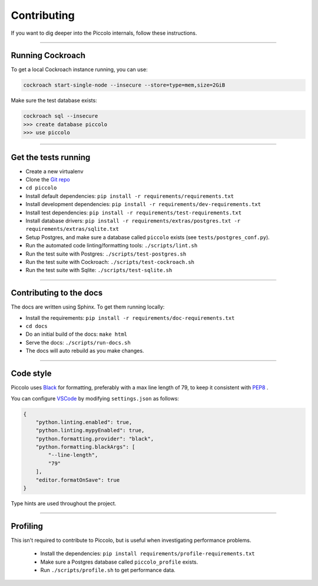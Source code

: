 .. _Contributing:

Contributing
============

If you want to dig deeper into the Piccolo internals, follow these
instructions.

-------------------------------------------------------------------------------

Running Cockroach
-----------------

To get a local Cockroach instance running, you can use:

.. code-block:: console

    cockroach start-single-node --insecure --store=type=mem,size=2GiB

Make sure the test database exists:

.. code-block:: console

    cockroach sql --insecure
    >>> create database piccolo
    >>> use piccolo

-------------------------------------------------------------------------------

Get the tests running
---------------------

* Create a new virtualenv
* Clone the `Git repo <https://github.com/piccolo-orm/piccolo>`_
* ``cd piccolo``
* Install default dependencies: ``pip install -r requirements/requirements.txt``
* Install development dependencies: ``pip install -r requirements/dev-requirements.txt``
* Install test dependencies: ``pip install -r requirements/test-requirements.txt``
* Install database drivers: ``pip install -r requirements/extras/postgres.txt -r requirements/extras/sqlite.txt``
* Setup Postgres, and make sure a database called ``piccolo`` exists (see ``tests/postgres_conf.py``).
* Run the automated code linting/formatting tools: ``./scripts/lint.sh``
* Run the test suite with Postgres: ``./scripts/test-postgres.sh``
* Run the test suite with Cockroach: ``./scripts/test-cockroach.sh``
* Run the test suite with Sqlite: ``./scripts/test-sqlite.sh``

-------------------------------------------------------------------------------

Contributing to the docs
------------------------

The docs are written using Sphinx. To get them running locally:

* Install the requirements: ``pip install -r requirements/doc-requirements.txt``
* ``cd docs``
* Do an initial build of the docs: ``make html``
* Serve the docs: ``./scripts/run-docs.sh``
* The docs will auto rebuild as you make changes.

-------------------------------------------------------------------------------

Code style
----------

Piccolo uses `Black <https://black.readthedocs.io/en/stable/>`_  for
formatting, preferably with a max line length of 79, to keep it consistent
with `PEP8 <https://python.org/dev/peps/pep-0008/>`_ .

You can configure `VSCode <https://code.visualstudio.com/>`_ by modifying
``settings.json`` as follows:

.. code-block:: json

    {
        "python.linting.enabled": true,
        "python.linting.mypyEnabled": true,
        "python.formatting.provider": "black",
        "python.formatting.blackArgs": [
            "--line-length",
            "79"
        ],
        "editor.formatOnSave": true
    }

Type hints are used throughout the project.

-------------------------------------------------------------------------------

Profiling
---------

This isn't required to contribute to Piccolo, but is useful when investigating
performance problems.

 * Install the dependencies: ``pip install requirements/profile-requirements.txt``
 * Make sure a Postgres database called ``piccolo_profile`` exists.
 * Run ``./scripts/profile.sh`` to get performance data.
